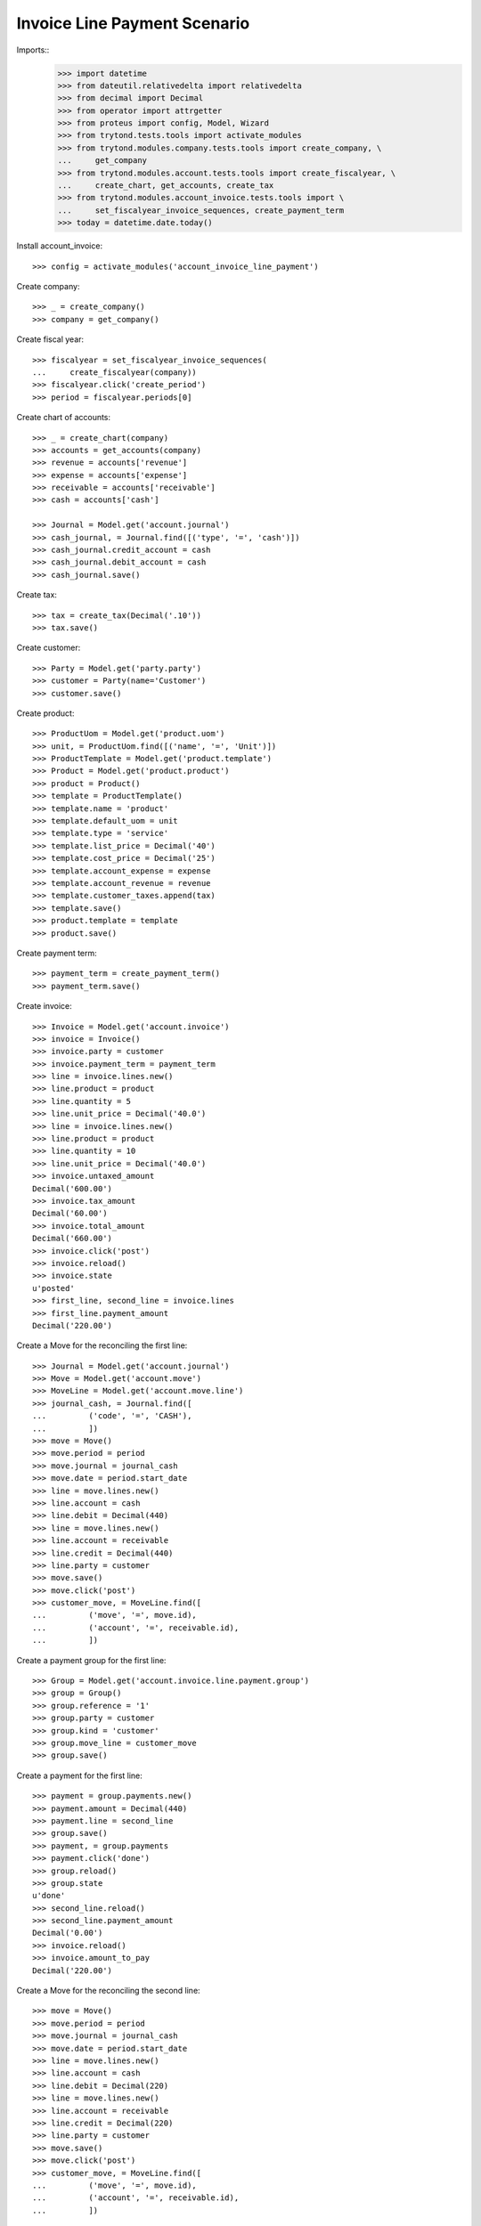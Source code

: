 =============================
Invoice Line Payment Scenario
=============================

Imports::
    >>> import datetime
    >>> from dateutil.relativedelta import relativedelta
    >>> from decimal import Decimal
    >>> from operator import attrgetter
    >>> from proteus import config, Model, Wizard
    >>> from trytond.tests.tools import activate_modules
    >>> from trytond.modules.company.tests.tools import create_company, \
    ...     get_company
    >>> from trytond.modules.account.tests.tools import create_fiscalyear, \
    ...     create_chart, get_accounts, create_tax
    >>> from trytond.modules.account_invoice.tests.tools import \
    ...     set_fiscalyear_invoice_sequences, create_payment_term
    >>> today = datetime.date.today()

Install account_invoice::

    >>> config = activate_modules('account_invoice_line_payment')

Create company::

    >>> _ = create_company()
    >>> company = get_company()

Create fiscal year::

    >>> fiscalyear = set_fiscalyear_invoice_sequences(
    ...     create_fiscalyear(company))
    >>> fiscalyear.click('create_period')
    >>> period = fiscalyear.periods[0]

Create chart of accounts::

    >>> _ = create_chart(company)
    >>> accounts = get_accounts(company)
    >>> revenue = accounts['revenue']
    >>> expense = accounts['expense']
    >>> receivable = accounts['receivable']
    >>> cash = accounts['cash']

    >>> Journal = Model.get('account.journal')
    >>> cash_journal, = Journal.find([('type', '=', 'cash')])
    >>> cash_journal.credit_account = cash
    >>> cash_journal.debit_account = cash
    >>> cash_journal.save()

Create tax::

    >>> tax = create_tax(Decimal('.10'))
    >>> tax.save()

Create customer::

    >>> Party = Model.get('party.party')
    >>> customer = Party(name='Customer')
    >>> customer.save()

Create product::

    >>> ProductUom = Model.get('product.uom')
    >>> unit, = ProductUom.find([('name', '=', 'Unit')])
    >>> ProductTemplate = Model.get('product.template')
    >>> Product = Model.get('product.product')
    >>> product = Product()
    >>> template = ProductTemplate()
    >>> template.name = 'product'
    >>> template.default_uom = unit
    >>> template.type = 'service'
    >>> template.list_price = Decimal('40')
    >>> template.cost_price = Decimal('25')
    >>> template.account_expense = expense
    >>> template.account_revenue = revenue
    >>> template.customer_taxes.append(tax)
    >>> template.save()
    >>> product.template = template
    >>> product.save()

Create payment term::

    >>> payment_term = create_payment_term()
    >>> payment_term.save()

Create invoice::

    >>> Invoice = Model.get('account.invoice')
    >>> invoice = Invoice()
    >>> invoice.party = customer
    >>> invoice.payment_term = payment_term
    >>> line = invoice.lines.new()
    >>> line.product = product
    >>> line.quantity = 5
    >>> line.unit_price = Decimal('40.0')
    >>> line = invoice.lines.new()
    >>> line.product = product
    >>> line.quantity = 10
    >>> line.unit_price = Decimal('40.0')
    >>> invoice.untaxed_amount
    Decimal('600.00')
    >>> invoice.tax_amount
    Decimal('60.00')
    >>> invoice.total_amount
    Decimal('660.00')
    >>> invoice.click('post')
    >>> invoice.reload()
    >>> invoice.state
    u'posted'
    >>> first_line, second_line = invoice.lines
    >>> first_line.payment_amount
    Decimal('220.00')

Create a Move for the reconciling the first line::

    >>> Journal = Model.get('account.journal')
    >>> Move = Model.get('account.move')
    >>> MoveLine = Model.get('account.move.line')
    >>> journal_cash, = Journal.find([
    ...         ('code', '=', 'CASH'),
    ...         ])
    >>> move = Move()
    >>> move.period = period
    >>> move.journal = journal_cash
    >>> move.date = period.start_date
    >>> line = move.lines.new()
    >>> line.account = cash
    >>> line.debit = Decimal(440)
    >>> line = move.lines.new()
    >>> line.account = receivable
    >>> line.credit = Decimal(440)
    >>> line.party = customer
    >>> move.save()
    >>> move.click('post')
    >>> customer_move, = MoveLine.find([
    ...         ('move', '=', move.id),
    ...         ('account', '=', receivable.id),
    ...         ])

Create a payment group for the first line::

    >>> Group = Model.get('account.invoice.line.payment.group')
    >>> group = Group()
    >>> group.reference = '1'
    >>> group.party = customer
    >>> group.kind = 'customer'
    >>> group.move_line = customer_move
    >>> group.save()


Create a payment for the first line::

    >>> payment = group.payments.new()
    >>> payment.amount = Decimal(440)
    >>> payment.line = second_line
    >>> group.save()
    >>> payment, = group.payments
    >>> payment.click('done')
    >>> group.reload()
    >>> group.state
    u'done'
    >>> second_line.reload()
    >>> second_line.payment_amount
    Decimal('0.00')
    >>> invoice.reload()
    >>> invoice.amount_to_pay
    Decimal('220.00')

Create a Move for the reconciling the second line::

    >>> move = Move()
    >>> move.period = period
    >>> move.journal = journal_cash
    >>> move.date = period.start_date
    >>> line = move.lines.new()
    >>> line.account = cash
    >>> line.debit = Decimal(220)
    >>> line = move.lines.new()
    >>> line.account = receivable
    >>> line.credit = Decimal(220)
    >>> line.party = customer
    >>> move.save()
    >>> move.click('post')
    >>> customer_move, = MoveLine.find([
    ...         ('move', '=', move.id),
    ...         ('account', '=', receivable.id),
    ...         ])

Create a payment group for the remaining line::

    >>> group = Group()
    >>> group.reference = '2'
    >>> group.party = customer
    >>> group.kind = 'customer'
    >>> group.move_line = customer_move
    >>> first_payment = group.payments.new()
    >>> first_payment.amount = Decimal(120)
    >>> first_payment.line = first_line
    >>> second_payment = group.payments.new()
    >>> second_payment.amount = Decimal(100)
    >>> group.save()
    >>> first_payment, second_payment = group.payments
    >>> first_line.payment_amount
    Decimal('220.00')
    >>> first_payment.click('done')
    >>> first_line.reload()
    >>> first_line.payment_amount
    Decimal('100.00')
    >>> second_payment.line = first_line
    >>> second_payment.click('done')
    >>> group.reload()
    >>> group.state
    u'done'


Check that the invoice is reconciled::

    >>> invoice.reload()
    >>> invoice.amount_to_pay
    Decimal('0.0')
    >>> invoice.reconciled
    True
    >>> invoice.state
    u'paid'

Create invoice to be partialy reconciled::

    >>> invoice = Invoice()
    >>> invoice.party = customer
    >>> invoice.payment_term = payment_term
    >>> line = invoice.lines.new()
    >>> line.product = product
    >>> line.quantity = 5
    >>> line.unit_price = Decimal('40.0')
    >>> invoice.untaxed_amount
    Decimal('200.00')
    >>> invoice.tax_amount
    Decimal('20.00')
    >>> invoice.total_amount
    Decimal('220.00')
    >>> invoice.click('post')
    >>> invoice.reload()
    >>> invoice.state
    u'posted'
    >>> first_line, = invoice.lines

Create a Move for the reconciling the first line::

    >>> move = Move()
    >>> move.period = period
    >>> move.journal = journal_cash
    >>> move.date = period.start_date
    >>> line = move.lines.new()
    >>> line.account = cash
    >>> line.debit = Decimal(200)
    >>> line = move.lines.new()
    >>> line.account = receivable
    >>> line.credit = Decimal(200)
    >>> line.party = customer
    >>> move.save()
    >>> move.click('post')
    >>> customer_move, = MoveLine.find([
    ...         ('move', '=', move.id),
    ...         ('account', '=', receivable.id),
    ...         ])


Create a payment group for reconciling with write-off::

    >>> Sequence = Model.get('ir.sequence')
    >>> group = Group()
    >>> group.reference = '3'
    >>> group.party = customer
    >>> group.kind = 'customer'
    >>> group.move_line = customer_move
    >>> first_payment = group.payments.new()
    >>> first_payment.amount = Decimal(200)
    >>> first_payment.line = first_line
    >>> group.click('confirm')
    >>> first_payment, = group.payments
    >>> sequence_journal, = Sequence.find([('code', '=', 'account.journal')])
    >>> journal_writeoff = Journal(name='Write-Off', type='write-off',
    ...     sequence=sequence_journal,
    ...     credit_account=revenue, debit_account=expense)
    >>> journal_writeoff.save()
    >>> writeoff = Wizard('account.invoice.line.payment.write-off',
    ...     [first_payment])
    >>> writeoff.form.amount
    Decimal('20.00')
    >>> writeoff.form.journal = journal_writeoff
    >>> writeoff.form.description = 'Write off'
    >>> writeoff.execute('create_')
    >>> group.reload()
    >>> group.state
    u'done'

Check that the invoice is reconciled::

    >>> invoice.reload()
    >>> invoice.reconciled
    True
    >>> invoice.state
    u'paid'
